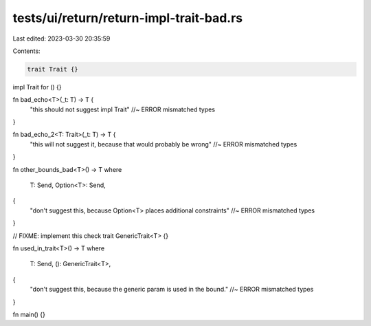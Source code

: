 tests/ui/return/return-impl-trait-bad.rs
========================================

Last edited: 2023-03-30 20:35:59

Contents:

.. code-block:: rs

    trait Trait {}
impl Trait for () {}

fn bad_echo<T>(_t: T) -> T {
    "this should not suggest impl Trait" //~ ERROR mismatched types
}

fn bad_echo_2<T: Trait>(_t: T) -> T {
    "this will not suggest it, because that would probably be wrong" //~ ERROR mismatched types
}

fn other_bounds_bad<T>() -> T
where
    T: Send,
    Option<T>: Send,
{
    "don't suggest this, because Option<T> places additional constraints" //~ ERROR mismatched types
}

// FIXME: implement this check
trait GenericTrait<T> {}

fn used_in_trait<T>() -> T
where
    T: Send,
    (): GenericTrait<T>,
{
    "don't suggest this, because the generic param is used in the bound." //~ ERROR mismatched types
}

fn main() {}


